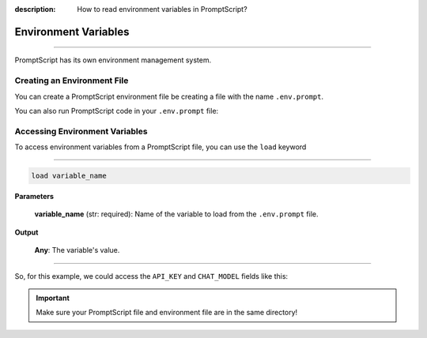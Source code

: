 :description: How to read environment variables in PromptScript?

Environment Variables
=====================

.. rst-class:: lead

    Using ``load`` to access PromptScript environment files.

----

PromptScript has its own environment management system.

Creating an Environment File
----------------------------

You can create a PromptScript environment file be creating a file with the name ``.env.prompt``.

.. code-block:: promptscript
    :linenos:
    :caption: .env.prompt
    
    API_KEY="SUPER_SECRET"
    CHAT_MODEL="LLM-01"

You can also run PromptScript code in your ``.env.prompt`` file:

.. code-block:: promptscript
    :linenos:
    :caption: .env.prompt

    prod = True
    
    if prod:
        API_KEY="PROD_KEY"
    else:
        API_KEY="TESTING_KEY"
    CHAT_MODEL="LLM-01"

Accessing Environment Variables
-------------------------------

To access environment variables from a PromptScript file, you can use the ``load`` keyword

----

.. code-block:: promptscript
    
    load variable_name

**Parameters**

    **variable_name** (str: required): Name of the variable to load from the ``.env.prompt`` file.

**Output**

    **Any**: The variable's value.

----

So, for this example, we could access the ``API_KEY`` and ``CHAT_MODEL`` fields like this:

.. code-block:: promptscript
    :linenos:
    :caption: file.prompt

    api_key = load "API_KEY"
    chat_model = load "CHAT_MODEL"

.. important:: Make sure your PromptScript file and environment file are in the same directory!